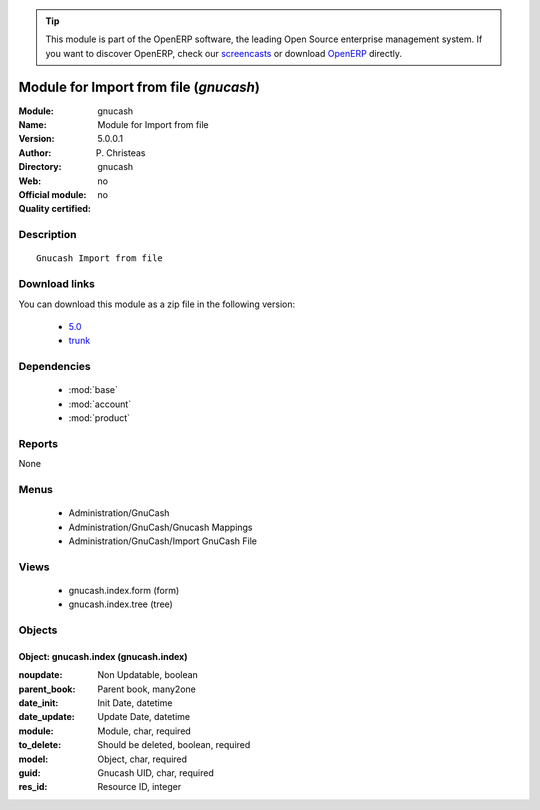 
.. module:: gnucash
    :synopsis: Module for Import from file 
    :noindex:
.. 

.. raw:: html

      <br />
    <link rel="stylesheet" href="../_static/hide_objects_in_sidebar.css" type="text/css" />

.. tip:: This module is part of the OpenERP software, the leading Open Source 
  enterprise management system. If you want to discover OpenERP, check our 
  `screencasts <http://openerp.tv>`_ or download 
  `OpenERP <http://openerp.com>`_ directly.

.. raw:: html

    <div class="js-kit-rating" title="" permalink="" standalone="yes" path="/gnucash"></div>
    <script src="http://js-kit.com/ratings.js"></script>

Module for Import from file (*gnucash*)
=======================================
:Module: gnucash
:Name: Module for Import from file
:Version: 5.0.0.1
:Author: P. Christeas
:Directory: gnucash
:Web: 
:Official module: no
:Quality certified: no

Description
-----------

::

  Gnucash Import from file

Download links
--------------

You can download this module as a zip file in the following version:

  * `5.0 <http://www.openerp.com/download/modules/5.0/gnucash.zip>`_
  * `trunk <http://www.openerp.com/download/modules/trunk/gnucash.zip>`_


Dependencies
------------

 * :mod:`base`
 * :mod:`account`
 * :mod:`product`

Reports
-------

None


Menus
-------

 * Administration/GnuCash
 * Administration/GnuCash/Gnucash Mappings
 * Administration/GnuCash/Import GnuCash File

Views
-----

 * gnucash.index.form (form)
 * gnucash.index.tree (tree)


Objects
-------

Object: gnucash.index (gnucash.index)
#####################################



:noupdate: Non Updatable, boolean





:parent_book: Parent book, many2one





:date_init: Init Date, datetime





:date_update: Update Date, datetime





:module: Module, char, required





:to_delete: Should be deleted, boolean, required





:model: Object, char, required





:guid: Gnucash UID, char, required





:res_id: Resource ID, integer


